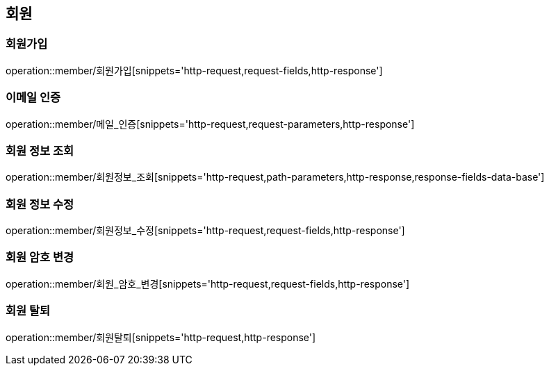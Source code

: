 [[회원-API]]
== 회원
=== 회원가입
operation::member/회원가입[snippets='http-request,request-fields,http-response']

=== 이메일 인증
operation::member/메일_인증[snippets='http-request,request-parameters,http-response']

=== 회원 정보 조회
operation::member/회원정보_조회[snippets='http-request,path-parameters,http-response,response-fields-data-base']

=== 회원 정보 수정
operation::member/회원정보_수정[snippets='http-request,request-fields,http-response']

=== 회원 암호 변경
operation::member/회원_암호_변경[snippets='http-request,request-fields,http-response']

=== 회원 탈퇴
operation::member/회원탈퇴[snippets='http-request,http-response']